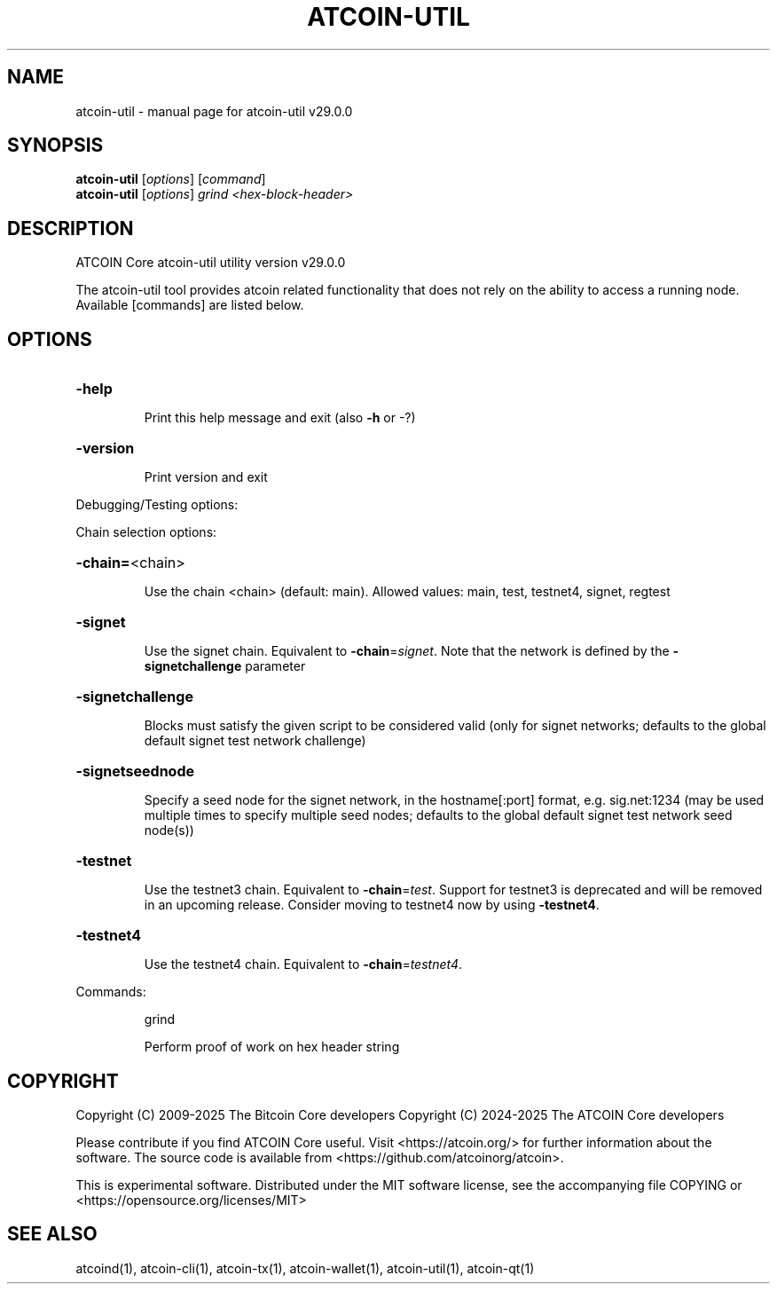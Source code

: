 .\" DO NOT MODIFY THIS FILE!  It was generated by help2man 1.49.1.
.TH ATCOIN-UTIL "1" "April 2025" "atcoin-util v29.0.0" "User Commands"
.SH NAME
atcoin-util \- manual page for atcoin-util v29.0.0
.SH SYNOPSIS
.B atcoin-util
[\fI\,options\/\fR] [\fI\,command\/\fR]
.br
.B atcoin-util
[\fI\,options\/\fR] \fI\,grind <hex-block-header>\/\fR
.SH DESCRIPTION
ATCOIN Core atcoin\-util utility version v29.0.0
.PP
The atcoin\-util tool provides atcoin related functionality that does not rely on the ability to access a running node. Available [commands] are listed below.
.SH OPTIONS
.HP
\fB\-help\fR
.IP
Print this help message and exit (also \fB\-h\fR or \-?)
.HP
\fB\-version\fR
.IP
Print version and exit
.PP
Debugging/Testing options:
.PP
Chain selection options:
.HP
\fB\-chain=\fR<chain>
.IP
Use the chain <chain> (default: main). Allowed values: main, test,
testnet4, signet, regtest
.HP
\fB\-signet\fR
.IP
Use the signet chain. Equivalent to \fB\-chain\fR=\fI\,signet\/\fR. Note that the network
is defined by the \fB\-signetchallenge\fR parameter
.HP
\fB\-signetchallenge\fR
.IP
Blocks must satisfy the given script to be considered valid (only for
signet networks; defaults to the global default signet test
network challenge)
.HP
\fB\-signetseednode\fR
.IP
Specify a seed node for the signet network, in the hostname[:port]
format, e.g. sig.net:1234 (may be used multiple times to specify
multiple seed nodes; defaults to the global default signet test
network seed node(s))
.HP
\fB\-testnet\fR
.IP
Use the testnet3 chain. Equivalent to \fB\-chain\fR=\fI\,test\/\fR. Support for testnet3
is deprecated and will be removed in an upcoming release.
Consider moving to testnet4 now by using \fB\-testnet4\fR.
.HP
\fB\-testnet4\fR
.IP
Use the testnet4 chain. Equivalent to \fB\-chain\fR=\fI\,testnet4\/\fR.
.PP
Commands:
.IP
grind
.IP
Perform proof of work on hex header string
.SH COPYRIGHT
Copyright (C) 2009-2025 The Bitcoin Core developers
Copyright (C) 2024-2025 The ATCOIN Core developers

Please contribute if you find ATCOIN Core useful. Visit
<https://atcoin.org/> for further information about the software.
The source code is available from <https://github.com/atcoinorg/atcoin>.

This is experimental software.
Distributed under the MIT software license, see the accompanying file COPYING
or <https://opensource.org/licenses/MIT>
.SH "SEE ALSO"
atcoind(1), atcoin-cli(1), atcoin-tx(1), atcoin-wallet(1), atcoin-util(1), atcoin-qt(1)
